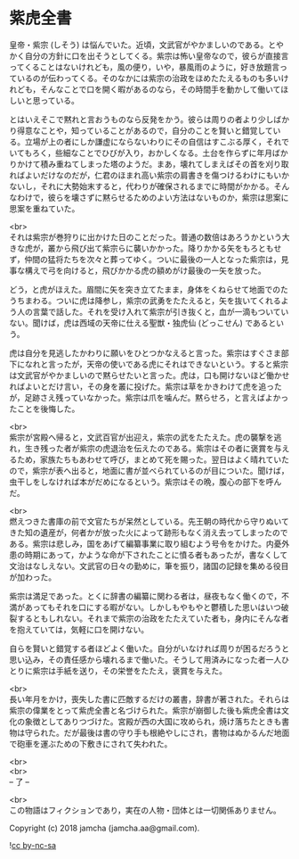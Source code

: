 #+OPTIONS: toc:nil
#+OPTIONS: \n:t

* 紫虎全書

  皇帝・紫宗 (しそう) は悩んでいた。近頃，文武官がやかましいのである。とやかく自分の方針に口を出そうとしてくる。紫宗は怖い皇帝なので，彼らが直接言ってくることはないけれども，風の便り，いや，暴風雨のように，好き放題言っているのが伝わってくる。そのなかには紫宗の治政をほめたたえるものも多いけれども，そんなことで口を開く暇があるのなら，その時間手を動かして働いてほしいと思っている。

  とはいえそこで黙れと言おうものなら反発をかう。彼らは周りの者より少しばかり得意なことや，知っていることがあるので，自分のことを賢いと錯覚している。立場が上の者にしか謙虚にならないわりにその自信はすこぶる厚く，それでいてもろく，些細なことでひびが入り，おかしくなる。土台を作らずに年月ばかりかけて積み重ねてしまった塔のようだ。まあ，壊れてしまえばその首を刈り取ればよいだけなのだが，仁君のほまれ高い紫宗の肩書きを傷つけるわけにもいかないし，それに大勢始末すると，代わりが確保されるまでに時間がかかる。そんなわけで，彼らを壊さずに黙らせるためのよい方法はないものか，紫宗は思案に思案を重ねていた。

  <br>
  それは紫宗が巻狩りに出かけた日のことだった。普通の数倍はあろうかという大きな虎が，叢から飛び出て紫宗らに襲いかかった。降りかかる矢をもろともせず，仲間の猛将たちを次々と葬ってゆく。ついに最後の一人となった紫宗は，見事な構えで弓を向けると，飛びかかる虎の額めがけ最後の一矢を放った。

  どう，と虎がほえた。眉間に矢を突き立てたまま，身体をくねらせて地面でのたうちまわる。ついに虎は降参し，紫宗の武勇をたたえると，矢を抜いてくれるよう人の言葉で話した。それを受け入れて紫宗が引き抜くと，血が一滴もついていない。聞けば，虎は西域の天帝に仕える聖獣・独虎仙 (どっこせん) であるという。

  虎は自分を見逃したかわりに願いをひとつかなえると言った。紫宗はすぐさま部下になれと言ったが，天帝の使いである虎にそれはできないという。すると紫宗は文武官がやかましいので黙らせたいと言った。虎は，口も開けないほど働かせればよいとだけ言い，その身を叢に投げた。紫宗は草をかきわけて虎を追ったが，足跡さえ残っていなかった。紫宗は爪を噛んだ。黙らせろ，と言えばよかったことを後悔した。

  <br>
  紫宗が宮殿へ帰ると，文武百官が出迎え，紫宗の武をたたえた。虎の襲撃を逃れ，生き残った者が紫宗の虎退治を伝えたのである。紫宗はその者に褒賞を与えるため，家族たちもあわせて呼び，まとめて死を賜った。翌日はよく晴れていたので，紫宗が表へ出ると，地面に書が並べられているのが目についた。聞けば，虫干しをしなければ本がだめになるという。紫宗はその晩，腹心の部下を呼んだ。

  <br>
  燃えつきた書庫の前で文官たちが呆然としている。先王朝の時代から守りぬいてきた知の遺産が，何者かが放った火によって跡形もなく消え去ってしまったのである。紫宗は悲しみ，国をあげて編纂事業に取り組むよう号令をかけた。内憂外患の時期にあって，かような命が下されたことに憤る者もあったが，書なくして文治はなしえない。文武官の日々の勤めに，筆を振り，諸国の記録を集める役目が加わった。

  紫宗は満足であった。とくに辞書の編纂に関わる者は，昼夜もなく働くので，不満があってもそれを口にする暇がない。しかしもやもやと鬱積した思いはいつ破裂するともしれない。それまで紫宗の治政をたたえていた者も，身内にそんな者を抱えていては，気軽に口を開けない。

  自らを賢いと錯覚する者ほどよく働いた。自分がいなければ周りが困るだろうと思い込み，その責任感から壊れるまで働いた。そうして用済みになった者一人ひとりに紫宗は手紙を送り，その栄誉をたたえ，褒賞を与えた。

  <br>
  長い年月をかけ，喪失した書に匹敵するだけの叢書，辞書が著された。それらは紫宗の偉業をとって紫虎全書と名づけられた。紫宗が崩御した後も紫虎全書は文化の象徴としてありつづけた。宮殿が西の大国に攻められ，焼け落ちたときも書物は守られた。だが最後は書の守り手も根絶やしにされ，書物はぬかるんだ地面で砲車を運ぶための下敷きにされて失われた。

  <br>
  <br>
  -- 了 --

  <br>
  この物語はフィクションであり，実在の人物・団体とは一切関係ありません。

  Copyright (c) 2018 jamcha (jamcha.aa@gmail.com).

  ![[https://i.creativecommons.org/l/by-nc-sa/4.0/88x31.png][cc by-nc-sa]]
